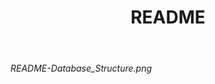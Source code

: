 #+TITLE: README

#+caption: Database Structure
#+attr_html: :width 50 px
#+attr_html: :height 50 px
[[README-Database_Structure.png]]
